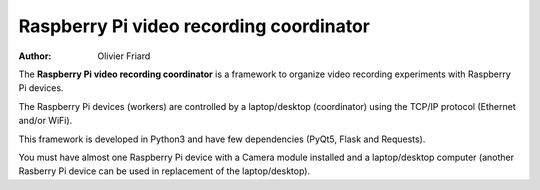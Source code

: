 ===============================================
Raspberry Pi video recording coordinator
===============================================


:Author: Olivier Friard

The **Raspberry Pi video recording coordinator** is a framework to organize video recording experiments with Raspberry Pi devices.

The Raspberry Pi devices (workers) are controlled by a laptop/desktop (coordinator) using the TCP/IP protocol (Ethernet and/or WiFi).

This framework is developed in Python3 and have few dependencies (PyQt5, Flask and Requests).

You must have almost one Raspberry Pi device with a Camera module installed and a laptop/desktop computer
(another Rasberry Pi device can be used in replacement of the laptop/desktop).




